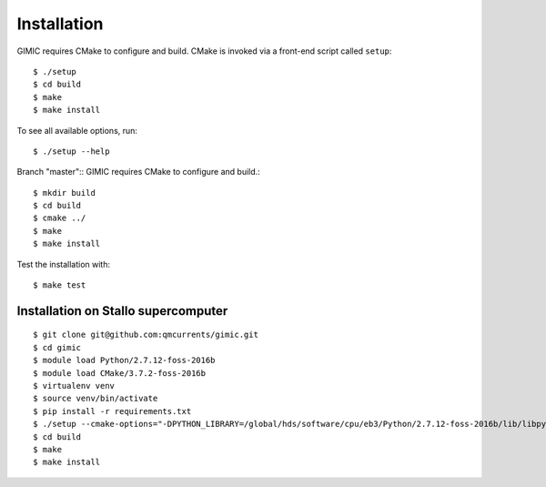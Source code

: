 

Installation
============

GIMIC requires CMake to configure and build. CMake is invoked via a front-end script called ``setup``::

  $ ./setup
  $ cd build
  $ make
  $ make install

To see all available options, run::

  $ ./setup --help

Branch "master"::
GIMIC requires CMake to configure and build.::

  $ mkdir build
  $ cd build
  $ cmake ../
  $ make
  $ make install

Test the installation with::

  $ make test


Installation on Stallo supercomputer
------------------------------------

::

  $ git clone git@github.com:qmcurrents/gimic.git
  $ cd gimic
  $ module load Python/2.7.12-foss-2016b
  $ module load CMake/3.7.2-foss-2016b
  $ virtualenv venv
  $ source venv/bin/activate
  $ pip install -r requirements.txt
  $ ./setup --cmake-options="-DPYTHON_LIBRARY=/global/hds/software/cpu/eb3/Python/2.7.12-foss-2016b/lib/libpython2.7.so -DPYTHON_INCLUDE_DIR=/global/hds/software/cpu/eb3/Python/2.7.12-foss-2016b/include"
  $ cd build
  $ make
  $ make install
